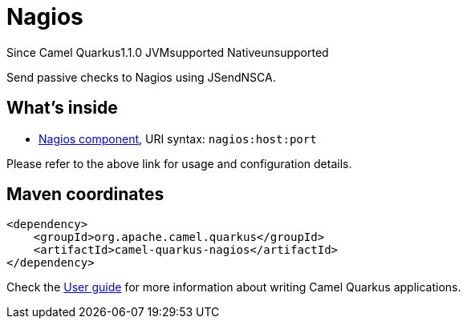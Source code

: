 // Do not edit directly!
// This file was generated by camel-quarkus-maven-plugin:update-extension-doc-page

[[nagios]]
= Nagios
:page-aliases: extensions/nagios.adoc
:cq-since: 1.1.0
:cq-artifact-id: camel-quarkus-nagios
:cq-native-supported: false
:cq-status: Preview
:cq-description: Send passive checks to Nagios using JSendNSCA.
:cq-deprecated: false
:cq-targetRuntime: JVM

[.badges]
[.badge-key]##Since Camel Quarkus##[.badge-version]##1.1.0## [.badge-key]##JVM##[.badge-supported]##supported## [.badge-key]##Native##[.badge-unsupported]##unsupported##

Send passive checks to Nagios using JSendNSCA.

== What's inside

* https://camel.apache.org/components/latest/nagios-component.html[Nagios component], URI syntax: `nagios:host:port`

Please refer to the above link for usage and configuration details.

== Maven coordinates

[source,xml]
----
<dependency>
    <groupId>org.apache.camel.quarkus</groupId>
    <artifactId>camel-quarkus-nagios</artifactId>
</dependency>
----

Check the xref:user-guide/index.adoc[User guide] for more information about writing Camel Quarkus applications.
